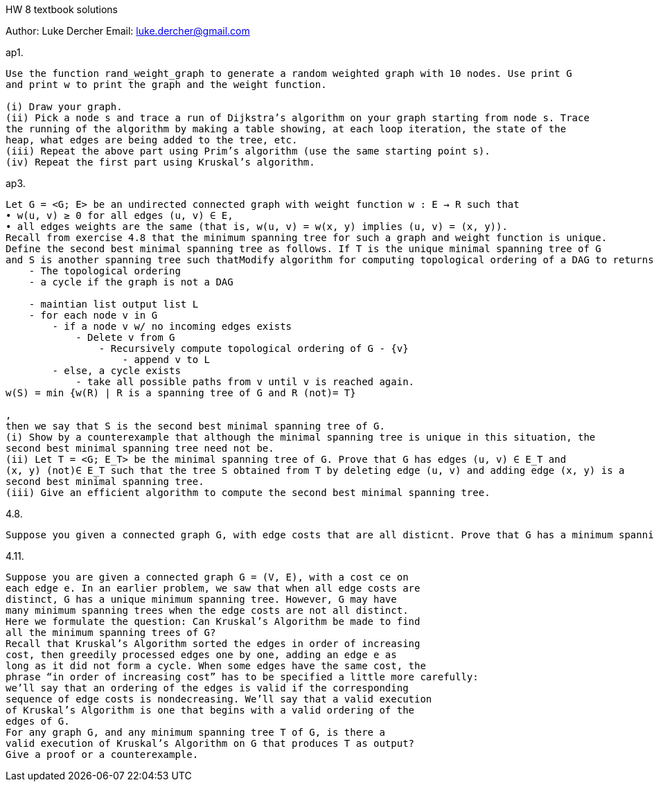 HW 8 textbook solutions
===========
Author:    Luke Dercher
Email:     luke.dercher@gmail.com
===========

.ap1.
--------------------
Use the function rand_weight_graph to generate a random weighted graph with 10 nodes. Use print G
and print w to print the graph and the weight function.

(i) Draw your graph.
(ii) Pick a node s and trace a run of Dijkstra’s algorithm on your graph starting from node s. Trace
the running of the algorithm by making a table showing, at each loop iteration, the state of the
heap, what edges are being added to the tree, etc.
(iii) Repeat the above part using Prim’s algorithm (use the same starting point s).
(iv) Repeat the first part using Kruskal’s algorithm.
--------------------
 
 
.ap3.
--------------------
Let G = <G; E> be an undirected connected graph with weight function w : E → R such that
• w(u, v) ≥ 0 for all edges (u, v) ∈ E,
• all edges weights are the same (that is, w(u, v) = w(x, y) implies (u, v) = (x, y)).
Recall from exercise 4.8 that the minimum spanning tree for such a graph and weight function is unique.
Define the second best minimal spanning tree as follows. If T is the unique minimal spanning tree of G
and S is another spanning tree such thatModify algorithm for computing topological ordering of a DAG to returns either: 
    - The topological ordering
    - a cycle if the graph is not a DAG

    - maintian list output list L
    - for each node v in G
        - if a node v w/ no incoming edges exists
            - Delete v from G
                - Recursively compute topological ordering of G - {v}
                    - append v to L
        - else, a cycle exists
            - take all possible paths from v until v is reached again. 
w(S) = min {w(R) | R is a spanning tree of G and R (not)= T}

,
then we say that S is the second best minimal spanning tree of G.
(i) Show by a counterexample that although the minimal spanning tree is unique in this situation, the
second best minimal spanning tree need not be.
(ii) Let T = <G; E_T> be the minimal spanning tree of G. Prove that G has edges (u, v) ∈ E_T and
(x, y) (not)∈ E_T such that the tree S obtained from T by deleting edge (u, v) and adding edge (x, y) is a
second best minimal spanning tree.
(iii) Give an efficient algorithm to compute the second best minimal spanning tree.
--------------------


.4.8.
--------------------
Suppose you given a connected graph G, with edge costs that are all disticnt. Prove that G has a minimum spanning tree
--------------------


.4.11.
--------------------
Suppose you are given a connected graph G = (V, E), with a cost ce on
each edge e. In an earlier problem, we saw that when all edge costs are
distinct, G has a unique minimum spanning tree. However, G may have
many minimum spanning trees when the edge costs are not all distinct.
Here we formulate the question: Can Kruskal’s Algorithm be made to find
all the minimum spanning trees of G?
Recall that Kruskal’s Algorithm sorted the edges in order of increasing
cost, then greedily processed edges one by one, adding an edge e as
long as it did not form a cycle. When some edges have the same cost, the
phrase “in order of increasing cost” has to be specified a little more carefully:
we’ll say that an ordering of the edges is valid if the corresponding
sequence of edge costs is nondecreasing. We’ll say that a valid execution
of Kruskal’s Algorithm is one that begins with a valid ordering of the
edges of G.
For any graph G, and any minimum spanning tree T of G, is there a
valid execution of Kruskal’s Algorithm on G that produces T as output?
Give a proof or a counterexample.


--------------------



